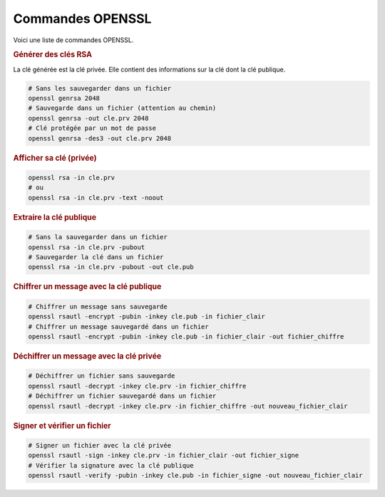 Commandes OPENSSL
=================

Voici une liste de commandes OPENSSL.

.. rubric:: Générer des clés RSA

La clé générée est la clé privée. Elle contient des informations sur la clé dont la clé publique.

.. code:: bash

   # Sans les sauvegarder dans un fichier
   openssl genrsa 2048
   # Sauvegarde dans un fichier (attention au chemin)
   openssl genrsa -out cle.prv 2048
   # Clé protégée par un mot de passe
   openssl genrsa -des3 -out cle.prv 2048

.. rubric:: Afficher sa clé (privée)

.. code:: bash

   openssl rsa -in cle.prv
   # ou
   openssl rsa -in cle.prv -text -noout
   
.. rubric:: Extraire la clé publique

.. code:: bash

   # Sans la sauvegarder dans un fichier
   openssl rsa -in cle.prv -pubout
   # Sauvegarder la clé dans un fichier
   openssl rsa -in cle.prv -pubout -out cle.pub

.. rubric:: Chiffrer un message avec la clé publique

.. code:: bash

   # Chiffrer un message sans sauvegarde
   openssl rsautl -encrypt -pubin -inkey cle.pub -in fichier_clair
   # Chiffrer un message sauvegardé dans un fichier
   openssl rsautl -encrypt -pubin -inkey cle.pub -in fichier_clair -out fichier_chiffre

.. rubric:: Déchiffrer un message avec la clé privée

.. code:: bash

   # Déchiffrer un fichier sans sauvegarde
   openssl rsautl -decrypt -inkey cle.prv -in fichier_chiffre
   # Déchiffrer un fichier sauvegardé dans un fichier
   openssl rsautl -decrypt -inkey cle.prv -in fichier_chiffre -out nouveau_fichier_clair

.. rubric:: Signer et vérifier un fichier

.. code:: bash

   # Signer un fichier avec la clé privée
   openssl rsautl -sign -inkey cle.prv -in fichier_clair -out fichier_signe
   # Vérifier la signature avec la clé publique
   openssl rsautl -verify -pubin -inkey cle.pub -in fichier_signe -out nouveau_fichier_clair